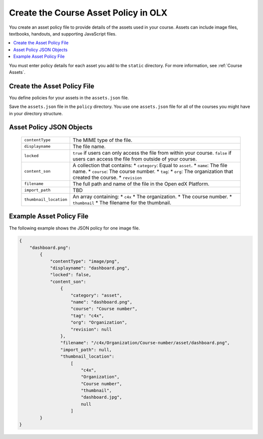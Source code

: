 .. _Course Asset Policy:

#####################################
Create the Course Asset Policy in OLX
#####################################

.. tags:: educator, how-to

You create an asset policy file to provide details of the assets used in your
course. Assets can include image files, textbooks, handouts, and supporting
JavaScript files.

.. contents::
  :local:
  :depth: 1

You must enter policy details for each asset you add to the ``static``
directory. For more information, see :ref:`Course Assets`.

*******************************
Create the Asset Policy File
*******************************

You define policies for your assets in the ``assets.json`` file.

Save the ``assets.json`` file in the ``policy`` directory. You use one
``assets.json`` file for all of the courses you might have in your directory
structure.

************************************
Asset Policy JSON Objects
************************************

  .. list-table::
     :widths: 10 80
     :header-rows: 0

     * - ``contentType``
       - The MIME type of the file.
     * - ``displayname``
       - The file name.
     * - ``locked``
       - ``true`` if users can only access the file from within your course.
         ``false`` if users can access the file from outside of your course.
     * - ``content_son``
       - A collection that contains:
         * ``category``:  Equal to ``asset``.
         * ``name``: The file name.
         * ``course``: The course number.
         * ``tag``:
         * ``org``: The organization that created the course.
         * ``revision``
     * - ``filename``
       - The full path and name of the file in the Open edX Platform.
     * - ``import_path``
       - TBD
     * - ``thumbnail_location``
       - An array containing:
         * ``c4x``
         * The organization.
         * The course number.
         * ``thumbnail``
         * The filename for the thumbnail.


*******************************
Example Asset Policy File
*******************************

The following example shows the JSON policy for one image file.

.. code-block:: json

    {
        "dashboard.png":
            {
                "contentType": "image/png",
                "displayname": "dashboard.png",
                "locked": false,
                "content_son":
                    {
                        "category": "asset",
                        "name": "dashboard.png",
                        "course": "Course number",
                        "tag": "c4x",
                        "org": "Organization",
                        "revision": null
                    },
                    "filename": "/c4x/Organization/Course-number/asset/dashboard.png",
                    "import_path": null,
                    "thumbnail_location":
                        [
                            "c4x",
                            "Organization",
                            "Course number",
                            "thumbnail",
                            "dashboard.jpg",
                            null
                        ]
            }
    }

